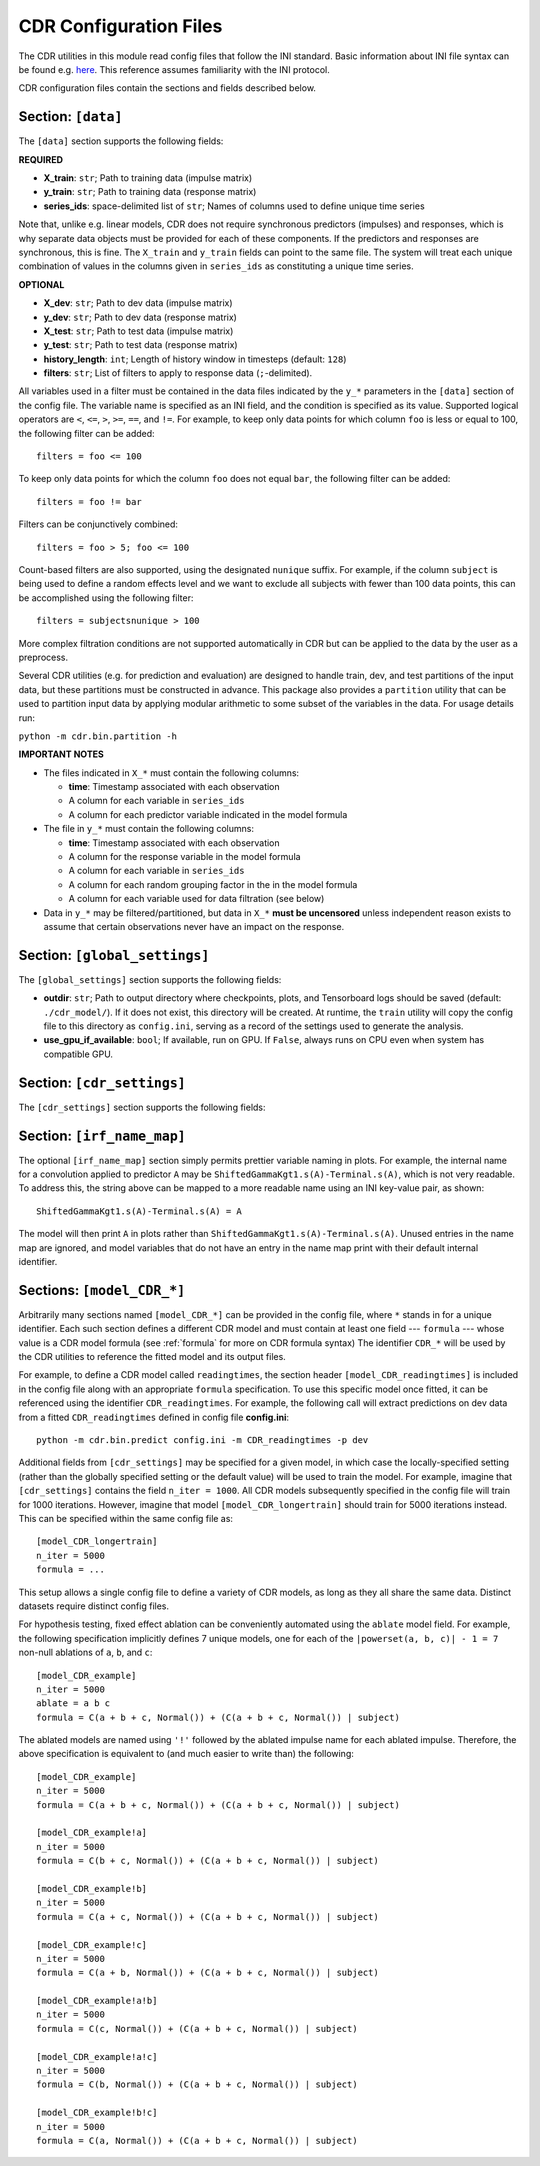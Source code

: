 .. _config:

CDR Configuration Files
========================

The CDR utilities in this module read config files that follow the INI standard.
Basic information about INI file syntax can be found e.g. `here <https://en.wikipedia.org/wiki/INI_file>`_.
This reference assumes familiarity with the INI protocol.

CDR configuration files contain the sections and fields described below.



Section: ``[data]``
-------------------

The ``[data]`` section supports the following fields:

**REQUIRED**

- **X_train**: ``str``; Path to training data (impulse matrix)
- **y_train**: ``str``; Path to training data (response matrix)
- **series_ids**: space-delimited list of ``str``; Names of columns used to define unique time series

Note that, unlike e.g. linear models, CDR does not require synchronous predictors (impulses) and responses, which is why separate data objects must be provided for each of these components.
If the predictors and responses are synchronous, this is fine.
The ``X_train`` and ``y_train`` fields can point to the same file.
The system will treat each unique combination of values in the columns given in ``series_ids`` as constituting a unique time series.

**OPTIONAL**

- **X_dev**: ``str``; Path to dev data (impulse matrix)
- **y_dev**: ``str``; Path to dev data (response matrix)
- **X_test**: ``str``; Path to test data (impulse matrix)
- **y_test**: ``str``; Path to test data (response matrix)
- **history_length**: ``int``; Length of history window in timesteps (default: ``128``)
- **filters**: ``str``; List of filters to apply to response data (``;``-delimited).
All variables used in a filter must be contained in the data files indicated by the ``y_*`` parameters in the ``[data]`` section of the config file.
The variable name is specified as an INI field, and the condition is specified as its value.
Supported logical operators are ``<``, ``<=``, ``>``, ``>=``, ``==``, and ``!=``.
For example, to keep only data points for which column ``foo`` is less or equal to 100, the following filter can be added::

    filters = foo <= 100

To keep only data points for which the column ``foo`` does not equal ``bar``, the following filter can be added::

    filters = foo != bar

Filters can be conjunctively combined::

    filters = foo > 5; foo <= 100

Count-based filters are also supported, using the designated ``nunique`` suffix.
For example, if the column ``subject`` is being used to define a random effects level and we want to exclude all subjects with fewer than 100 data points, this can be accomplished using the following filter::

    filters = subjectsnunique > 100

More complex filtration conditions are not supported automatically in CDR but can be applied to the data by the user as a preprocess.

Several CDR utilities (e.g. for prediction and evaluation) are designed to handle train, dev, and test partitions of the input data, but these partitions must be constructed in advance.
This package also provides a ``partition`` utility that can be used to partition input data by applying modular arithmetic to some subset of the variables in the data.
For usage details run:

``python -m cdr.bin.partition -h``

**IMPORTANT NOTES**

- The files indicated in ``X_*`` must contain the following columns:

  - **time**: Timestamp associated with each observation
  - A column for each variable in ``series_ids``
  - A column for each predictor variable indicated in the model formula

- The file in ``y_*`` must contain the following columns:

  - **time**: Timestamp associated with each observation
  - A column for the response variable in the model formula
  - A column for each variable in ``series_ids``
  - A column for each random grouping factor in the in the model formula
  - A column for each variable used for data filtration (see below)

- Data in ``y_*`` may be filtered/partitioned, but data in ``X_*`` **must be uncensored** unless independent reason exists to assume that certain observations never have an impact on the response.



Section: ``[global_settings]``
------------------------------
The ``[global_settings]`` section supports the following fields:

- **outdir**: ``str``; Path to output directory where checkpoints, plots, and Tensorboard logs should be saved (default: ``./cdr_model/``).
  If it does not exist, this directory will be created.
  At runtime, the ``train`` utility will copy the config file to this directory as ``config.ini``, serving as a record of the settings used to generate the analysis.
- **use_gpu_if_available**: ``bool``; If available, run on GPU. If ``False``, always runs on CPU even when system has compatible GPU.



Section: ``[cdr_settings]``
----------------------------

The ``[cdr_settings]`` section supports the following fields:

.. exec::
    from cdr.kwargs import cdr_kwarg_docstring
    print(cdr_kwarg_docstring())



Section: ``[irf_name_map]``
---------------------------

The optional ``[irf_name_map]`` section simply permits prettier variable naming in plots.
For example, the internal name for a convolution applied to predictor ``A`` may be ``ShiftedGammaKgt1.s(A)-Terminal.s(A)``, which is not very readable.
To address this, the string above can be mapped to a more readable name using an INI key-value pair, as shown::

    ShiftedGammaKgt1.s(A)-Terminal.s(A) = A

The model will then print ``A`` in plots rather than ``ShiftedGammaKgt1.s(A)-Terminal.s(A)``.
Unused entries in the name map are ignored, and model variables that do not have an entry in the name map print with their default internal identifier.



Sections: ``[model_CDR_*]``
----------------------------

Arbitrarily many sections named ``[model_CDR_*]`` can be provided in the config file, where ``*`` stands in for a unique identifier.
Each such section defines a different CDR model and must contain at least one field --- ``formula`` --- whose value is a CDR model formula (see :ref:`formula` for more on CDR formula syntax)
The identifier ``CDR_*`` will be used by the CDR utilities to reference the fitted model and its output files.

For example, to define a CDR model called ``readingtimes``, the section header ``[model_CDR_readingtimes]`` is included in the config file along with an appropriate ``formula`` specification.
To use this specific model once fitted, it can be referenced using the identifier ``CDR_readingtimes``.
For example, the following call will extract predictions on dev data from a fitted ``CDR_readingtimes`` defined in config file **config.ini**::

    python -m cdr.bin.predict config.ini -m CDR_readingtimes -p dev

Additional fields from ``[cdr_settings]`` may be specified for a given model, in which case the locally-specified setting (rather than the globally specified setting or the default value) will be used to train the model.
For example, imagine that ``[cdr_settings]`` contains the field ``n_iter = 1000``.
All CDR models subsequently specified in the config file will train for 1000 iterations.
However, imagine that model ``[model_CDR_longertrain]`` should train for 5000 iterations instead.
This can be specified within the same config file as::

    [model_CDR_longertrain]
    n_iter = 5000
    formula = ...

This setup allows a single config file to define a variety of CDR models, as long as they all share the same data.
Distinct datasets require distinct config files.

For hypothesis testing, fixed effect ablation can be conveniently automated using the ``ablate`` model field.
For example, the following specification implicitly defines 7 unique models, one for each of the ``|powerset(a, b, c)| - 1 = 7``
non-null ablations of ``a``, ``b``, and ``c``::

    [model_CDR_example]
    n_iter = 5000
    ablate = a b c
    formula = C(a + b + c, Normal()) + (C(a + b + c, Normal()) | subject)

The ablated models are named using ``'!'`` followed by the ablated impulse name for each ablated impulse.
Therefore, the above specification is equivalent to (and much easier to write than) the following::

    [model_CDR_example]
    n_iter = 5000
    formula = C(a + b + c, Normal()) + (C(a + b + c, Normal()) | subject)

    [model_CDR_example!a]
    n_iter = 5000
    formula = C(b + c, Normal()) + (C(a + b + c, Normal()) | subject)

    [model_CDR_example!b]
    n_iter = 5000
    formula = C(a + c, Normal()) + (C(a + b + c, Normal()) | subject)

    [model_CDR_example!c]
    n_iter = 5000
    formula = C(a + b, Normal()) + (C(a + b + c, Normal()) | subject)

    [model_CDR_example!a!b]
    n_iter = 5000
    formula = C(c, Normal()) + (C(a + b + c, Normal()) | subject)

    [model_CDR_example!a!c]
    n_iter = 5000
    formula = C(b, Normal()) + (C(a + b + c, Normal()) | subject)

    [model_CDR_example!b!c]
    n_iter = 5000
    formula = C(a, Normal()) + (C(a + b + c, Normal()) | subject)